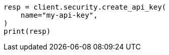 // This file is autogenerated, DO NOT EDIT
// rest-api/security/invalidate-api-keys.asciidoc:89

[source, python]
----
resp = client.security.create_api_key(
    name="my-api-key",
)
print(resp)
----
